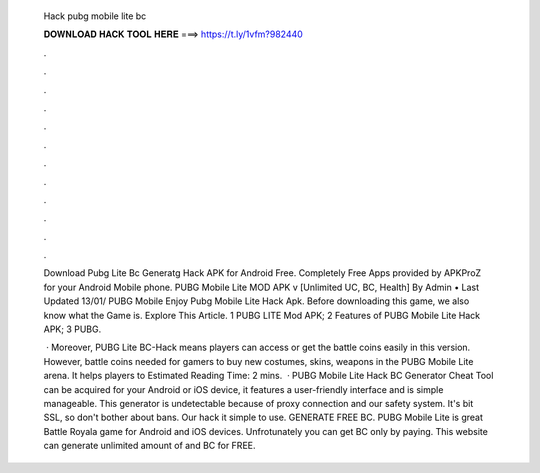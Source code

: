   Hack pubg mobile lite bc
  
  
  
  𝐃𝐎𝐖𝐍𝐋𝐎𝐀𝐃 𝐇𝐀𝐂𝐊 𝐓𝐎𝐎𝐋 𝐇𝐄𝐑𝐄 ===> https://t.ly/1vfm?982440
  
  
  
  .
  
  
  
  .
  
  
  
  .
  
  
  
  .
  
  
  
  .
  
  
  
  .
  
  
  
  .
  
  
  
  .
  
  
  
  .
  
  
  
  .
  
  
  
  .
  
  
  
  .
  
  Download Pubg Lite Bc Generatg Hack APK for Android Free. Completely Free Apps provided by APKProZ for your Android Mobile phone. PUBG Mobile Lite MOD APK v [Unlimited UC, BC, Health] By Admin • Last Updated 13/01/ PUBG Mobile Enjoy Pubg Mobile Lite Hack Apk. Before downloading this game, we also know what the Game is. Explore This Article. 1 PUBG LITE Mod APK; 2 Features of PUBG Mobile Lite Hack APK; 3 PUBG.
  
   · Moreover, PUBG Lite BC-Hack means players can access or get the battle coins easily in this version. However, battle coins needed for gamers to buy new costumes, skins, weapons in the PUBG Mobile Lite arena. It helps players to Estimated Reading Time: 2 mins.  · PUBG Mobile Lite Hack BC Generator Cheat Tool can be acquired for your Android or iOS device, it features a user-friendly interface and is simple manageable. This generator is undetectable because of proxy connection and our safety system. It's bit SSL, so don't bother about bans. Our hack it simple to use. GENERATE FREE BC. PUBG Mobile Lite is great Battle Royala game for Android and iOS devices. Unfrotunately you can get BC only by paying. This website can generate unlimited amount of and BC for FREE.

